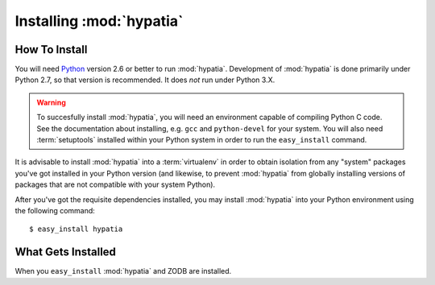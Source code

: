 Installing :mod:`hypatia`
=========================

How To Install
--------------

You will need `Python <http://python.org>`_ version 2.6 or better to run
:mod:`hypatia`.  Development of :mod:`hypatia` is done
primarily under Python 2.7, so that version is recommended.  It does *not*
run under Python 3.X.

.. warning:: To succesfully install :mod:`hypatia`, you will need an
   environment capable of compiling Python C code.  See the
   documentation about installing, e.g. ``gcc`` and ``python-devel``
   for your system.  You will also need :term:`setuptools` installed
   within your Python system in order to run the ``easy_install``
   command.

It is advisable to install :mod:`hypatia` into a :term:`virtualenv` in order
to obtain isolation from any "system" packages you've got installed in your
Python version (and likewise, to prevent :mod:`hypatia` from globally
installing versions of packages that are not compatible with your system
Python).

After you've got the requisite dependencies installed, you may install
:mod:`hypatia` into your Python environment using the following
command::

  $ easy_install hypatia

What Gets Installed
-------------------

When you ``easy_install`` :mod:`hypatia` and ZODB are installed.

